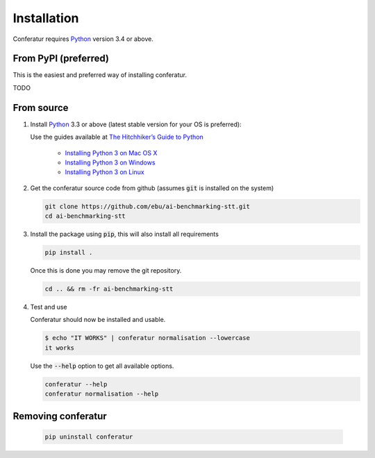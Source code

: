 Installation
============

Conferatur requires Python_ version 3.4 or above.

From PyPI (preferred)
---------------------

This is the easiest and preferred way of installing conferatur.

TODO

.. _install-from-source:

From source
-----------

1. Install Python_ 3.3 or above (latest stable version for your OS is preferred):

   Use the guides available at `The Hitchhiker’s Guide to Python <https://docs.python-guide.org>`_

    - `Installing Python 3 on Mac OS X <https://docs.python-guide.org/starting/install3/osx/>`_
    - `Installing Python 3 on Windows <https://docs.python-guide.org/starting/install3/win/>`_
    - `Installing Python 3 on Linux <https://docs.python-guide.org/starting/install3/linux/>`_

2. Get the conferatur source code from github (assumes :code:`git` is installed on the system)

   .. code-block:: bash

      git clone https://github.com/ebu/ai-benchmarking-stt.git
      cd ai-benchmarking-stt

3. Install the package using :code:`pip`, this will also install all requirements

   .. code-block:: bash

      pip install .

   Once this is done you may remove the git repository.

   .. code-block:: bash

      cd .. && rm -fr ai-benchmarking-stt

4. Test and use

   Conferatur should now be installed and usable.

   .. code-block:: none

      $ echo "IT WORKS" | conferatur normalisation --lowercase
      it works


   Use the :code:`--help` option to get all available options.

   .. code-block:: bash

      conferatur --help
      conferatur normalisation --help

Removing conferatur
-------------------

   .. code-block:: bash

      pip uninstall conferatur

.. _Python: https://www.python.org
